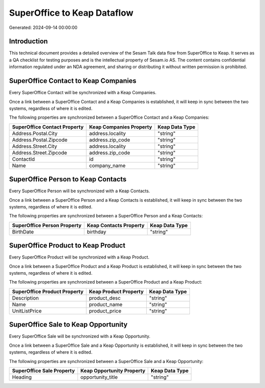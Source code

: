 ============================
SuperOffice to Keap Dataflow
============================

Generated: 2024-09-14 00:00:00

Introduction
------------

This technical document provides a detailed overview of the Sesam Talk data flow from SuperOffice to Keap. It serves as a QA checklist for testing purposes and is the intellectual property of Sesam.io AS. The content contains confidential information regulated under an NDA agreement, and sharing or distributing it without written permission is prohibited.

SuperOffice Contact to Keap Companies
-------------------------------------
Every SuperOffice Contact will be synchronized with a Keap Companies.

Once a link between a SuperOffice Contact and a Keap Companies is established, it will keep in sync between the two systems, regardless of where it is edited.

The following properties are synchronized between a SuperOffice Contact and a Keap Companies:

.. list-table::
   :header-rows: 1

   * - SuperOffice Contact Property
     - Keap Companies Property
     - Keap Data Type
   * - Address.Postal.City
     - address.locality
     - "string"
   * - Address.Postal.Zipcode
     - address.zip_code
     - "string"
   * - Address.Street.City
     - address.locality
     - "string"
   * - Address.Street.Zipcode
     - address.zip_code
     - "string"
   * - ContactId
     - id
     - "string"
   * - Name
     - company_name
     - "string"


SuperOffice Person to Keap Contacts
-----------------------------------
Every SuperOffice Person will be synchronized with a Keap Contacts.

Once a link between a SuperOffice Person and a Keap Contacts is established, it will keep in sync between the two systems, regardless of where it is edited.

The following properties are synchronized between a SuperOffice Person and a Keap Contacts:

.. list-table::
   :header-rows: 1

   * - SuperOffice Person Property
     - Keap Contacts Property
     - Keap Data Type
   * - BirthDate
     - birthday
     - "string"


SuperOffice Product to Keap Product
-----------------------------------
Every SuperOffice Product will be synchronized with a Keap Product.

Once a link between a SuperOffice Product and a Keap Product is established, it will keep in sync between the two systems, regardless of where it is edited.

The following properties are synchronized between a SuperOffice Product and a Keap Product:

.. list-table::
   :header-rows: 1

   * - SuperOffice Product Property
     - Keap Product Property
     - Keap Data Type
   * - Description
     - product_desc
     - "string"
   * - Name
     - product_name
     - "string"
   * - UnitListPrice
     - product_price
     - "string"


SuperOffice Sale to Keap Opportunity
------------------------------------
Every SuperOffice Sale will be synchronized with a Keap Opportunity.

Once a link between a SuperOffice Sale and a Keap Opportunity is established, it will keep in sync between the two systems, regardless of where it is edited.

The following properties are synchronized between a SuperOffice Sale and a Keap Opportunity:

.. list-table::
   :header-rows: 1

   * - SuperOffice Sale Property
     - Keap Opportunity Property
     - Keap Data Type
   * - Heading
     - opportunity_title
     - "string"

